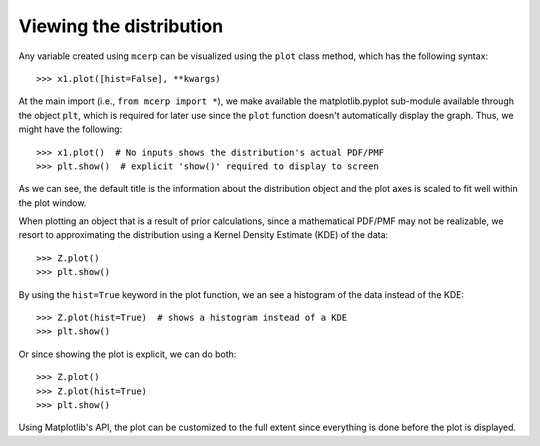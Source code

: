 
.. index:: Viewing Distributions

.. _viewing the distribution:

Viewing the distribution
------------------------

Any variable created using ``mcerp`` can be visualized using the ``plot``
class method, which has the following syntax::

    >>> x1.plot([hist=False], **kwargs)
    
At the main import (i.e., ``from mcerp import *``), we make available
the matplotlib.pyplot sub-module available through the object ``plt``,
which is required for later use since the ``plot`` function doesn't
automatically display the graph. Thus, we might have the following::

    >>> x1.plot()  # No inputs shows the distribution's actual PDF/PMF
    >>> plt.show()  # explicit 'show()' required to display to screen

.. image:: _static/x1.png
   :scale: 60%
   
As we can see, the default title is the information about the 
distribution object and the plot axes is scaled to fit well within the
plot window.

When plotting an object that is a result of prior calculations, since
a mathematical PDF/PMF may not be realizable, we resort to approximating
the distribution using a Kernel Density Estimate (KDE) of the data::

    >>> Z.plot()
    >>> plt.show()

.. image:: _static/Z_kde.png
   :scale: 60%

By using the ``hist=True`` keyword in the plot function, we an see a
histogram of the data instead of the KDE::

    >>> Z.plot(hist=True)  # shows a histogram instead of a KDE
    >>> plt.show()

.. image:: _static/Z_hist.png
   :scale: 60%

Or since showing the plot is explicit, we can do both::

    >>> Z.plot()
    >>> Z.plot(hist=True)
    >>> plt.show()

.. image:: _static/Z_kde_hist.png
   :scale: 60%

Using Matplotlib's API, the plot can be customized to the full extent since
everything is done before the plot is displayed.